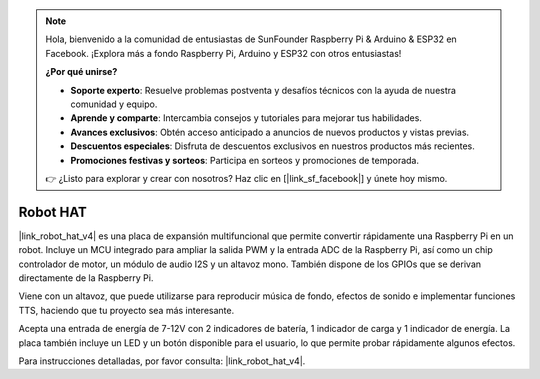 .. note:: 

    Hola, bienvenido a la comunidad de entusiastas de SunFounder Raspberry Pi & Arduino & ESP32 en Facebook. ¡Explora más a fondo Raspberry Pi, Arduino y ESP32 con otros entusiastas!

    **¿Por qué unirse?**

    - **Soporte experto**: Resuelve problemas postventa y desafíos técnicos con la ayuda de nuestra comunidad y equipo.
    - **Aprende y comparte**: Intercambia consejos y tutoriales para mejorar tus habilidades.
    - **Avances exclusivos**: Obtén acceso anticipado a anuncios de nuevos productos y vistas previas.
    - **Descuentos especiales**: Disfruta de descuentos exclusivos en nuestros productos más recientes.
    - **Promociones festivas y sorteos**: Participa en sorteos y promociones de temporada.

    👉 ¿Listo para explorar y crear con nosotros? Haz clic en [|link_sf_facebook|] y únete hoy mismo.

Robot HAT
==================

|link_robot_hat_v4| es una placa de expansión multifuncional que permite convertir rápidamente una Raspberry Pi en un robot. 
Incluye un MCU integrado para ampliar la salida PWM y la entrada ADC de la Raspberry Pi, 
así como un chip controlador de motor, un módulo de audio I2S y un altavoz mono. 
También dispone de los GPIOs que se derivan directamente de la Raspberry Pi.

Viene con un altavoz, 
que puede utilizarse para reproducir música de fondo, efectos de sonido e implementar funciones TTS, haciendo que tu proyecto sea más interesante.

Acepta una entrada de energía de 7-12V con 2 indicadores de batería, 1 indicador de carga y 1 indicador de energía. 
La placa también incluye un LED y un botón disponible para el usuario, lo que permite probar rápidamente algunos efectos.

Para instrucciones detalladas, por favor consulta: |link_robot_hat_v4|.
